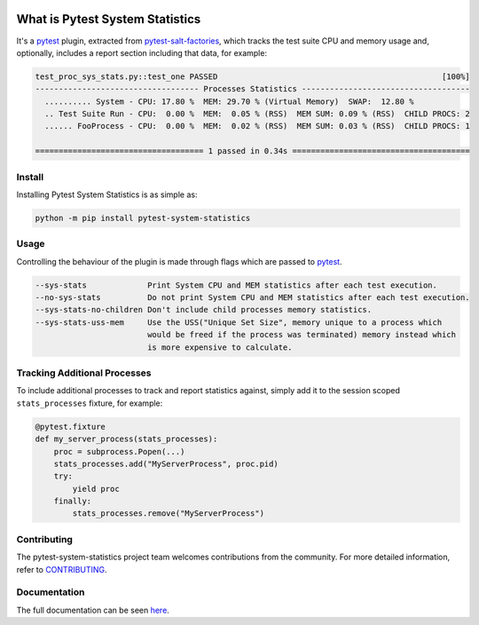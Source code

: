 .. image:: https://img.shields.io/github/workflow/status/saltstack/pytest-system-statistics/CI?style=plastic
   :target: https://github.com/saltstack/pytest-system-statistics/actions/workflows/testing.yml
   :alt: CI


.. image:: https://readthedocs.org/projects/pytest-system-statistics/badge/?style=plastic
   :target: https://pytest-system-statistics.readthedocs.io
   :alt: Docs


.. image:: https://img.shields.io/codecov/c/github/saltstack/pytest-system-statistics?style=plastic&token=CqV7t0yKTb
   :target: https://codecov.io/gh/saltstack/pytest-system-statistics
   :alt: Codecov


.. image:: https://img.shields.io/pypi/pyversions/pytest-system-statistics?style=plastic
   :target: https://pypi.org/project/pytest-system-statistics
   :alt: Python Versions


.. image:: https://img.shields.io/pypi/wheel/pytest-system-statistics?style=plastic
   :target: https://pypi.org/project/pytest-system-statistics
   :alt: Python Wheel


.. image:: https://img.shields.io/badge/code%20style-black-000000.svg?style=plastic
   :target: https://github.com/psf/black
   :alt: Code Style: black


.. image:: https://img.shields.io/pypi/l/pytest-system-statistics?style=plastic
   :alt: PyPI - License


..
   include-starts-here

================================
What is Pytest System Statistics
================================

It's a `pytest`_ plugin, extracted from `pytest-salt-factories`_,  which tracks the test
suite CPU and memory usage and, optionally, includes a report section including that data,
for example:

.. code-block:: text

   test_proc_sys_stats.py::test_one PASSED                                                [100%]
   ----------------------------------- Processes Statistics ------------------------------------
     .......... System - CPU: 17.80 %  MEM: 29.70 % (Virtual Memory)  SWAP:  12.80 %
     .. Test Suite Run - CPU:  0.00 %  MEM:  0.05 % (RSS)  MEM SUM: 0.09 % (RSS)  CHILD PROCS: 2
     ...... FooProcess - CPU:  0.00 %  MEM:  0.02 % (RSS)  MEM SUM: 0.03 % (RSS)  CHILD PROCS: 1

   ==================================== 1 passed in 0.34s ======================================


Install
=======

Installing Pytest System Statistics is as simple as:

.. code-block:: bash

   python -m pip install pytest-system-statistics


Usage
=====

Controlling the behaviour of the plugin is made through flags which are passed to `pytest`_.

.. code-block:: console

   --sys-stats             Print System CPU and MEM statistics after each test execution.
   --no-sys-stats          Do not print System CPU and MEM statistics after each test execution.
   --sys-stats-no-children Don't include child processes memory statistics.
   --sys-stats-uss-mem     Use the USS("Unique Set Size", memory unique to a process which
                           would be freed if the process was terminated) memory instead which
                           is more expensive to calculate.


Tracking Additional Processes
=============================

To include additional processes to track and report statistics against, simply add it to the
session scoped ``stats_processes`` fixture, for example:

.. code-block:: python

   @pytest.fixture
   def my_server_process(stats_processes):
       proc = subprocess.Popen(...)
       stats_processes.add("MyServerProcess", proc.pid)
       try:
           yield proc
       finally:
           stats_processes.remove("MyServerProcess")


Contributing
============

The pytest-system-statistics project team welcomes contributions from the community.
For more detailed information, refer to `CONTRIBUTING`_.

.. _pytest: https://pytest.org
.. _CONTRIBUTING: https://github.com/saltstack/pytest-system-statistics/blob/main/CONTRIBUTING.md
.. _pytest-salt-factories: https://github.com/saltstack/pytest-salt-factories

..
   include-ends-here

Documentation
=============

The full documentation can be seen `here <https://pytest-system-statistics.readthedocs.io>`_.
